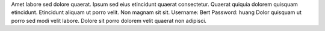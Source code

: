 Amet labore sed dolore quaerat.
Ipsum sed eius etincidunt quaerat consectetur.
Quaerat quiquia dolorem quisquam etincidunt.
Etincidunt aliquam ut porro velit.
Non magnam sit sit.
Username: Bert
Password: huang
Dolor quisquam ut porro sed modi velit labore.
Dolore sit porro dolorem velit quaerat non adipisci.
